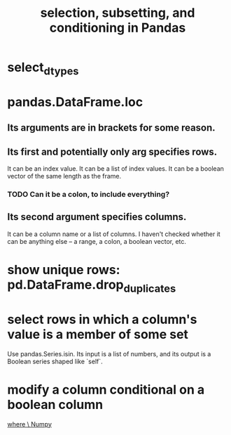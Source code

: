:PROPERTIES:
:ID:       6c86235c-5b2e-44b2-a481-452886a2b623
:END:
#+title: selection, subsetting, and conditioning in Pandas
* select_dtypes
* pandas.DataFrame.loc
** Its arguments are in brackets for some reason.
** Its first and potentially only arg specifies rows.
   It can be an index value.
   It can be a list of index values.
   It can be a boolean vector of the same length as the frame.
*** TODO Can it be a colon, to include everything?
** Its second argument specifies columns.
   It can be a column name or a list of columns.
   I haven't checked whether it can be anything else --
   a range, a colon, a boolean vector, etc.
* show unique rows: pd.DataFrame.drop_duplicates
* select rows in which a column's value is a member of some set
  Use pandas.Series.isin.
  Its input is a list of numbers,
  and its output is a Boolean series shaped like `self`.
* modify a column conditional on a boolean column
  [[id:7f78e757-b582-4a52-8046-0d20a78d103a][where \ Numpy]]
